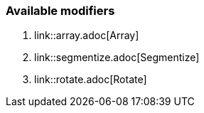 === Available modifiers
:imagesdir: images/
:icons: font
:experimental: y


  . link::array.adoc[Array]
  . link::segmentize.adoc[Segmentize]
  . link::rotate.adoc[Rotate]
